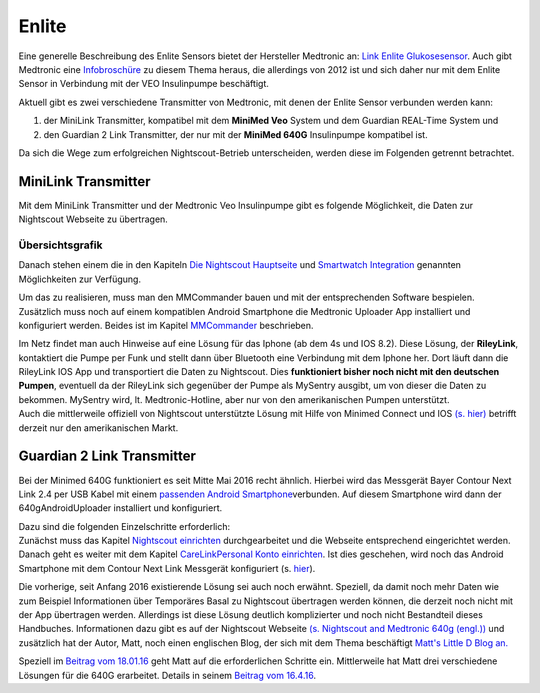Enlite
======

Eine generelle Beschreibung des Enlite Sensors bietet der Hersteller
Medtronic an: `Link Enlite
Glukosesensor <https://www.medtronic-diabetes.de/minimed-produkte/kontinuierliche-glukosemessung/enlite-glukosesensor>`__.
Auch gibt Medtronic eine
`Infobroschüre <https://www.medtronic-diabetes.at/sites/austria/medtronic-diabetes.at/files/cgm_broschuere_052012.pdf>`__
zu diesem Thema heraus, die allerdings von 2012 ist und sich daher nur
mit dem Enlite Sensor in Verbindung mit der VEO Insulinpumpe
beschäftigt.

Aktuell gibt es zwei verschiedene Transmitter von Medtronic, mit denen
der Enlite Sensor verbunden werden kann:

#. der MiniLink Transmitter, kompatibel mit dem **MiniMed Veo** System
   und dem Guardian REAL-Time System und
#. den Guardian 2 Link Transmitter, der nur mit der **MiniMed 640G**
   Insulinpumpe kompatibel ist.

Da sich die Wege zum erfolgreichen Nightscout-Betrieb unterscheiden,
werden diese im Folgenden getrennt betrachtet.

MiniLink Transmitter
--------------------

Mit dem MiniLink Transmitter und der Medtronic Veo Insulinpumpe gibt es
folgende Möglichkeit, die Daten zur Nightscout Webseite zu übertragen.

Übersichtsgrafik
~~~~~~~~~~~~~~~~

|Übersichtsgrafik|

Danach stehen einem die in den Kapiteln `Die Nightscout
Hauptseite <../../nightscout/die_nightscout_website.md>`__ und
`Smartwatch Integration <../../smartwatch/smartwatch_integration.md>`__
genannten Möglichkeiten zur Verfügung.

Um das zu realisieren, muss man den MMCommander bauen und mit der
entsprechenden Software bespielen. Zusätzlich muss noch auf einem
kompatiblen Android Smartphone die Medtronic Uploader App installiert
und konfiguriert werden. Beides ist im Kapitel
`MMCommander <../enlite/mmcommander.md>`__ beschrieben.

| Im Netz findet man auch Hinweise auf eine Lösung für das Iphone (ab
  dem 4s und IOS 8.2). Diese Lösung, der **RileyLink**, kontaktiert die
  Pumpe per Funk und stellt dann über Bluetooth eine Verbindung mit dem
  Iphone her. Dort läuft dann die RileyLink IOS App und transportiert
  die Daten zu Nightscout. Dies **funktioniert bisher noch nicht mit den
  deutschen Pumpen**, eventuell da der RileyLink sich gegenüber der
  Pumpe als MySentry ausgibt, um von dieser die Daten zu bekommen.
  MySentry wird, lt. Medtronic-Hotline, aber nur von den amerikanischen
  Pumpen unterstützt.
| Auch die mittlerweile offiziell von Nightscout unterstützte Lösung mit
  Hilfe von Minimed Connect und IOS `(s.
  hier) <http://www.nightscout.info/wiki/faqs-2/how-do-you-get-your-cgm-in-the-cloud>`__
  betrifft derzeit nur den amerikanischen Markt.

Guardian 2 Link Transmitter
---------------------------

Bei der Minimed 640G funktioniert es seit Mitte Mai 2016 recht ähnlich.
Hierbei wird das Messgerät Bayer Contour Next Link 2.4 per USB Kabel mit
einem `passenden Android
Smartphone <https://github.com/pazaan/640gAndroidUploader/wiki/Compatible%20Android%20devices%20and%20firmware>`__\ verbunden.
Auf diesem Smartphone wird dann der 640gAndroidUploader installiert und
konfiguriert.

| Dazu sind die folgenden Einzelschritte erforderlich:
| Zunächst muss das Kapitel `Nightscout
  einrichten <../../nightscout/nightscout_einrichten.md>`__
  durchgearbeitet und die Webseite entsprechend eingerichtet werden.
  Danach geht es weiter mit dem Kapitel `CareLinkPersonal Konto
  einrichten <../../nightscout/die_nightscout_website.md>`__. Ist dies
  geschehen, wird noch das Android Smartphone mit dem Contour Next Link
  Messgerät konfiguriert (s.
  `hier <../../nightscout/die_nightscout_website.md>`__).

Die vorherige, seit Anfang 2016 existierende Lösung sei auch noch
erwähnt. Speziell, da damit noch mehr Daten wie zum Beispiel
Informationen über Temporäres Basal zu Nightscout übertragen werden
können, die derzeit noch nicht mit der App übertragen werden. Allerdings
ist diese Lösung deutlich komplizierter und noch nicht Bestandteil
dieses Handbuches. Informationen dazu gibt es auf der Nightscout
Webseite `(s. Nightscout and Medtronic 640g
(engl.)) <http://www.nightscout.info/wiki/welcome/nightscout-and-medtronic-640g>`__
und zusätzlich hat der Autor, Matt, noch einen englischen Blog, der sich
mit dem Thema beschäftigt `Matt's Little D Blog
an. <http://littlet1d.blogspot.co.uk/>`__

Speziell im `Beitrag vom
18.01.16 <http://littlet1d.blogspot.co.uk/2016/01/nightscout-on-640g-step-by-step-into.html>`__
geht Matt auf die erforderlichen Schritte ein. Mittlerweile hat Matt
drei verschiedene Lösungen für die 640G erarbeitet. Details in seinem
`Beitrag vom
16.4.16 <http://littlet1d.blogspot.de/2016/04/small-medium-and-large-mobile.html>`__.

.. |Übersichtsgrafik| image:: ../../images/enlite/MedtronicUebersichtklein.jpg

